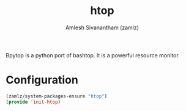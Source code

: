 #+TITLE: htop
#+AUTHOR: Amlesh Sivanantham (zamlz)
#+ROAM_KEY: https://htop.dev/
#+ROAM_ALIAS:
#+ROAM_TAGS: CONFIG SOFTWARE
#+CREATED: [2021-04-28 Wed 15:38]
#+LAST_MODIFIED: [2021-04-28 Wed 16:37:57]

Bpytop is a python port of bashtop. It is a powerful resource monitor.

* Configuration
:PROPERTIES:
:header-args:emacs-lisp: :tangle ~/.config/emacs/lisp/init-htop.el :comments both :mkdirp yes
:END:

#+begin_src emacs-lisp
(zamlz/system-packages-ensure "htop")
(provide 'init-htop)
#+end_src
